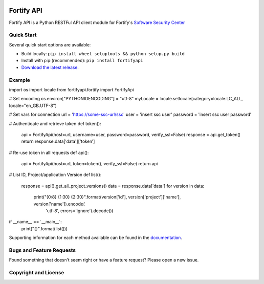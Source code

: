 .. image:: https://img.shields.io/pypi/v/fortifyapi.svg
   :target: https://pypi.org/project/fortifyapi
.. image:: https://img.shields.io/pypi/pyversions/fortifyapi.svg
.. image:: https://img.shields.io/travis/fortifyadmin/fortifyapi/master.svg
   :target: http://travis-ci.org/fortifyadmin/fortifyapi
   
Fortify API
***********

Fortify API is a Python RESTFul API client module for Fortify's `Software Security Center <https://www.microfocus.com/en-us/products/software-security-assurance-sdlc/overview/>`_

Quick Start
~~~~~~~~~~~

Several quick start options are available:

- Build locally: ``pip install wheel setuptools && python setup.py build`` 
- Install with pip (recommended): ``pip install fortifyapi``
- `Download the latest release <https://github.com/fortifyadmin/fortifyapi/releases/latest/>`__.

Example
~~~~~~~

::

import os
import locale
from fortifyapi.fortify import FortifyApi

# Set encoding
os.environ["PYTHONIOENCODING"] = "utf-8"
myLocale = locale.setlocale(category=locale.LC_ALL, locale="en_GB.UTF-8")

# Set vars for connection
url = 'https://some-ssc-url/ssc'
user = 'insert ssc user'
password = 'insert ssc user password'

# Authenticate and retrieve token
def token():
    api = FortifyApi(host=url, username=user, password=password, verify_ssl=False)
    response = api.get_token()
    return response.data['data']['token']

# Re-use token in all requests
def api():
    api = FortifyApi(host=url, token=token(), verify_ssl=False)
    return api

# List ID, Project/application Version
def list():
    response = api().get_all_project_versions()
    data = response.data['data']
    for version in data:
        print("{0:8} {1:30} {2:30}".format(version['id'], version['project']['name'], version['name']).encode(
            'utf-8', errors='ignore').decode())

if __name__ == '__main__':
    print("{}".format(list()))
    

Supporting information for each method available can be found in the `documentation <https://fortifyadmin.github.io/fortifyapi/>`__.

Bugs and Feature Requests
~~~~~~~~~~~~~~~~~~~~~~~~~

Found something that doesn't seem right or have a feature request? Please open a new issue.

Copyright and License
~~~~~~~~~~~~~~~~~~~~~
.. image:: https://img.shields.io/github/license/fortifyadmin/fortifyapi.svg?style=flat-square

